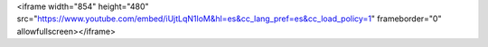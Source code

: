 <iframe width="854" height="480" src="https://www.youtube.com/embed/iUjtLqN1loM&hl=es&cc_lang_pref=es&cc_load_policy=1" frameborder="0" allowfullscreen></iframe>
